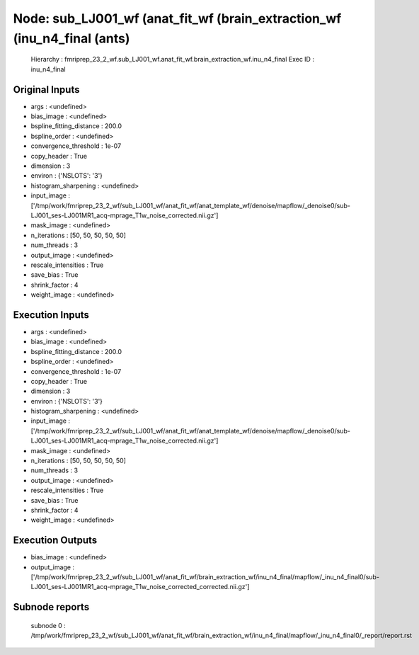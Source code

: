 Node: sub_LJ001_wf (anat_fit_wf (brain_extraction_wf (inu_n4_final (ants)
=========================================================================


 Hierarchy : fmriprep_23_2_wf.sub_LJ001_wf.anat_fit_wf.brain_extraction_wf.inu_n4_final
 Exec ID : inu_n4_final


Original Inputs
---------------


* args : <undefined>
* bias_image : <undefined>
* bspline_fitting_distance : 200.0
* bspline_order : <undefined>
* convergence_threshold : 1e-07
* copy_header : True
* dimension : 3
* environ : {'NSLOTS': '3'}
* histogram_sharpening : <undefined>
* input_image : ['/tmp/work/fmriprep_23_2_wf/sub_LJ001_wf/anat_fit_wf/anat_template_wf/denoise/mapflow/_denoise0/sub-LJ001_ses-LJ001MR1_acq-mprage_T1w_noise_corrected.nii.gz']
* mask_image : <undefined>
* n_iterations : [50, 50, 50, 50, 50]
* num_threads : 3
* output_image : <undefined>
* rescale_intensities : True
* save_bias : True
* shrink_factor : 4
* weight_image : <undefined>


Execution Inputs
----------------


* args : <undefined>
* bias_image : <undefined>
* bspline_fitting_distance : 200.0
* bspline_order : <undefined>
* convergence_threshold : 1e-07
* copy_header : True
* dimension : 3
* environ : {'NSLOTS': '3'}
* histogram_sharpening : <undefined>
* input_image : ['/tmp/work/fmriprep_23_2_wf/sub_LJ001_wf/anat_fit_wf/anat_template_wf/denoise/mapflow/_denoise0/sub-LJ001_ses-LJ001MR1_acq-mprage_T1w_noise_corrected.nii.gz']
* mask_image : <undefined>
* n_iterations : [50, 50, 50, 50, 50]
* num_threads : 3
* output_image : <undefined>
* rescale_intensities : True
* save_bias : True
* shrink_factor : 4
* weight_image : <undefined>


Execution Outputs
-----------------


* bias_image : <undefined>
* output_image : ['/tmp/work/fmriprep_23_2_wf/sub_LJ001_wf/anat_fit_wf/brain_extraction_wf/inu_n4_final/mapflow/_inu_n4_final0/sub-LJ001_ses-LJ001MR1_acq-mprage_T1w_noise_corrected_corrected.nii.gz']


Subnode reports
---------------


 subnode 0 : /tmp/work/fmriprep_23_2_wf/sub_LJ001_wf/anat_fit_wf/brain_extraction_wf/inu_n4_final/mapflow/_inu_n4_final0/_report/report.rst

